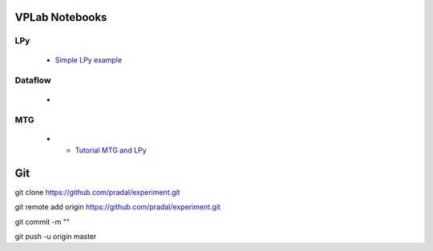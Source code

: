 VPLab Notebooks
===============

LPy
---
  - `Simple LPy example <http://nbviewer.ipython.org/urls/raw.github.com/pradal/experiment/master/lpy.ipynb>`_

Dataflow
--------
  -
  
MTG
---
  - - `Tutorial MTG and LPy <http://nbviewer.ipython.org/urls/raw.github.com/pradal/experiment/master/walnut L-Py.ipynb>`_

Git
===

git clone https://github.com/pradal/experiment.git


git remote add origin https://github.com/pradal/experiment.git

git commit -m ""

git push -u origin master
